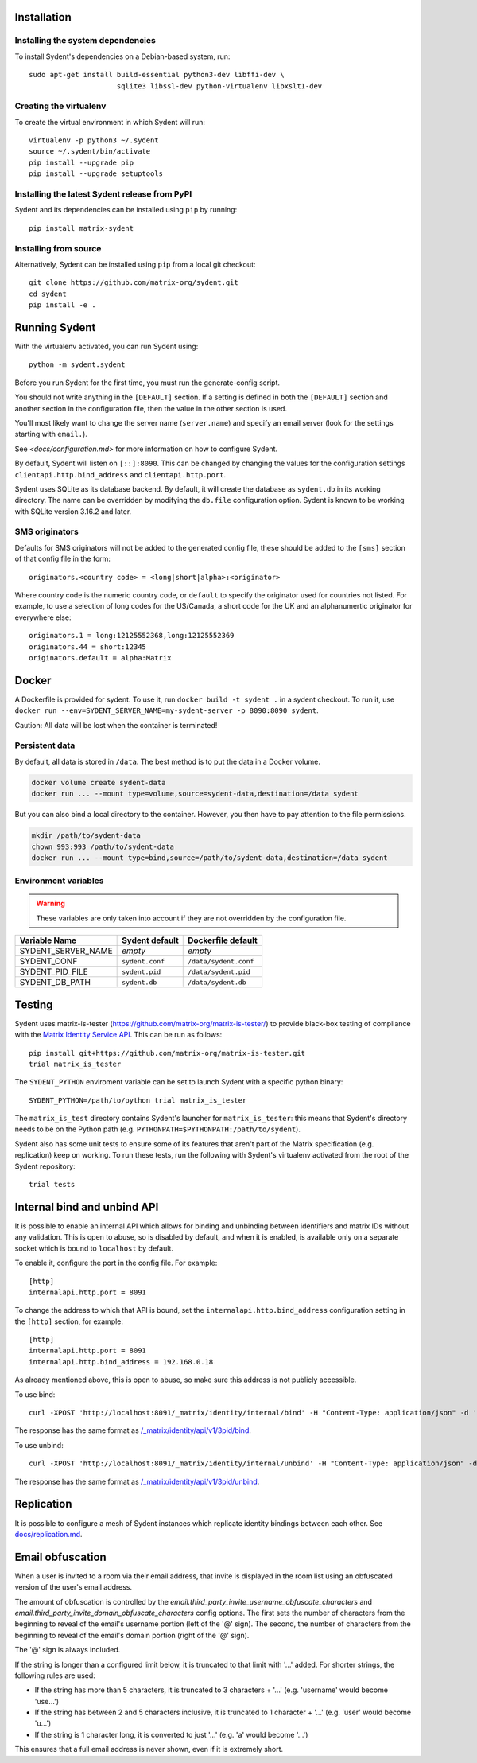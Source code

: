 Installation
============

Installing the system dependencies
----------------------------------

To install Sydent's dependencies on a Debian-based system, run::

    sudo apt-get install build-essential python3-dev libffi-dev \
                         sqlite3 libssl-dev python-virtualenv libxslt1-dev

Creating the virtualenv
-----------------------

To create the virtual environment in which Sydent will run::

    virtualenv -p python3 ~/.sydent
    source ~/.sydent/bin/activate
    pip install --upgrade pip
    pip install --upgrade setuptools


Installing the latest Sydent release from PyPI
----------------------------------------------

Sydent and its dependencies can be installed using ``pip`` by running::

    pip install matrix-sydent

Installing from source
----------------------

Alternatively, Sydent can be installed using ``pip`` from a local git checkout::

    git clone https://github.com/matrix-org/sydent.git
    cd sydent
    pip install -e .


Running Sydent
==============

With the virtualenv activated, you can run Sydent using::

    python -m sydent.sydent

Before you run Sydent for the first time, you must run the generate-config script.

You should not write anything in the ``[DEFAULT]`` section. If a
setting is defined in both the ``[DEFAULT]`` section and another section in the configuration
file, then the value in the other section is used.

You'll most likely want to change the server name (``server.name``) and specify an email server
(look for the settings starting with ``email.``). 

See `<docs/configuration.md>` for more information on how to configure Sydent.

By default, Sydent will listen on ``[::]:8090``. This can be changed by changing the values for
the configuration settings ``clientapi.http.bind_address`` and ``clientapi.http.port``.

Sydent uses SQLite as its database backend. By default, it will create the database as ``sydent.db``
in its working directory. The name can be overridden by modifying the ``db.file`` configuration option.
Sydent is known to be working with SQLite version 3.16.2 and later.

SMS originators
---------------

Defaults for SMS originators will not be added to the generated config file, these should
be added to the ``[sms]`` section of that config file in the form::

    originators.<country code> = <long|short|alpha>:<originator>

Where country code is the numeric country code, or ``default`` to specify the originator
used for countries not listed. For example, to use a selection of long codes for the
US/Canada, a short code for the UK and an alphanumertic originator for everywhere else::

    originators.1 = long:12125552368,long:12125552369
    originators.44 = short:12345
    originators.default = alpha:Matrix

Docker
======

A Dockerfile is provided for sydent. To use it, run ``docker build -t sydent .`` in a sydent checkout.
To run it, use ``docker run --env=SYDENT_SERVER_NAME=my-sydent-server -p 8090:8090 sydent``.

Caution: All data will be lost when the container is terminated!

Persistent data
---------------

By default, all data is stored in ``/data``.
The best method is to put the data in a Docker volume.

.. code-block:: shell

   docker volume create sydent-data
   docker run ... --mount type=volume,source=sydent-data,destination=/data sydent

But you can also bind a local directory to the container.
However, you then have to pay attention to the file permissions.

.. code-block:: shell

   mkdir /path/to/sydent-data
   chown 993:993 /path/to/sydent-data
   docker run ... --mount type=bind,source=/path/to/sydent-data,destination=/data sydent

Environment variables
---------------------

.. warning:: These variables are only taken into account if they are not overridden by the configuration file.

+--------------------+-----------------+-----------------------+
| Variable Name      | Sydent default  | Dockerfile default    |
+====================+=================+=======================+
| SYDENT_SERVER_NAME | *empty*         | *empty*               |
+--------------------+-----------------+-----------------------+
| SYDENT_CONF        | ``sydent.conf`` | ``/data/sydent.conf`` |
+--------------------+-----------------+-----------------------+
| SYDENT_PID_FILE    | ``sydent.pid``  | ``/data/sydent.pid``  |
+--------------------+-----------------+-----------------------+
| SYDENT_DB_PATH     | ``sydent.db``   | ``/data/sydent.db``   |
+--------------------+-----------------+-----------------------+

Testing
=======

Sydent uses matrix-is-tester (https://github.com/matrix-org/matrix-is-tester/) to provide
black-box testing of compliance with the `Matrix Identity Service API <https://matrix.org/docs/spec/identity_service/latest>`_.
This can be run as follows::

    pip install git+https://github.com/matrix-org/matrix-is-tester.git
    trial matrix_is_tester

The ``SYDENT_PYTHON`` enviroment variable can be set to launch Sydent with a specific python binary::

    SYDENT_PYTHON=/path/to/python trial matrix_is_tester

The ``matrix_is_test`` directory contains Sydent's launcher for ``matrix_is_tester``: this means
that Sydent's directory needs to be on the Python path (e.g. ``PYTHONPATH=$PYTHONPATH:/path/to/sydent``).

Sydent also has some unit tests to ensure some of its features that aren't part of the Matrix
specification (e.g. replication) keep on working. To run these tests, run the following with Sydent's
virtualenv activated from the root of the Sydent repository::

     trial tests


Internal bind and unbind API
============================

It is possible to enable an internal API which allows for binding and unbinding
between identifiers and matrix IDs without any validation.
This is open to abuse, so is disabled by
default, and when it is enabled, is available only on a separate socket which
is bound to ``localhost`` by default.

To enable it, configure the port in the config file. For example::

    [http]
    internalapi.http.port = 8091

To change the address to which that API is bound, set the ``internalapi.http.bind_address`` configuration
setting in the ``[http]`` section, for example::

    [http]
    internalapi.http.port = 8091
    internalapi.http.bind_address = 192.168.0.18

As already mentioned above, this is open to abuse, so make sure this address is not publicly accessible.

To use bind::

    curl -XPOST 'http://localhost:8091/_matrix/identity/internal/bind' -H "Content-Type: application/json" -d '{"address": "matthew@arasphere.net", "medium": "email", "mxid": "@matthew:matrix.org"}'

The response has the same format as
`/_matrix/identity/api/v1/3pid/bind <https://matrix.org/docs/spec/identity_service/r0.3.0#deprecated-post-matrix-identity-api-v1-3pid-bind>`_.

To use unbind::

    curl -XPOST 'http://localhost:8091/_matrix/identity/internal/unbind' -H "Content-Type: application/json" -d '{"address": "matthew@arasphere.net", "medium": "email", "mxid": "@matthew:matrix.org"}'

The response has the same format as
`/_matrix/identity/api/v1/3pid/unbind <https://matrix.org/docs/spec/identity_service/r0.3.0#deprecated-post-matrix-identity-api-v1-3pid-unbind>`_.


Replication
===========

It is possible to configure a mesh of Sydent instances which replicate identity bindings
between each other. See `<docs/replication.md>`_.

Email obfuscation
=================
When a user is invited to a room via their email address, that invite is
displayed in the room list using an obfuscated version of the user's email
address.

The amount of obfuscation is controlled by the 
`email.third_party_invite_username_obfuscate_characters` and
`email.third_party_invite_domain_obfuscate_characters` config options. The first
sets the number of characters from the beginning to reveal of the email's username
portion (left of the '@' sign). The second, the number of characters from the
beginning to reveal of the email's domain portion (right of the '@' sign).

The '@' sign is always included. 

If the string is longer than a configured limit below, it is truncated to
that limit with '...' added. For shorter strings, the following rules are
used:

* If the string has more than 5 characters, it is truncated to 3 characters
  + '...' (e.g. 'username' would become 'use...')

* If the string has between 2 and 5 characters inclusive, it is truncated
  to 1 character + '...' (e.g. 'user' would become 'u...')

* If the string is 1 character long, it is converted to just '...'
  (e.g. 'a' would become '...')

This ensures that a full email address is never shown, even if it is extremely
short.
